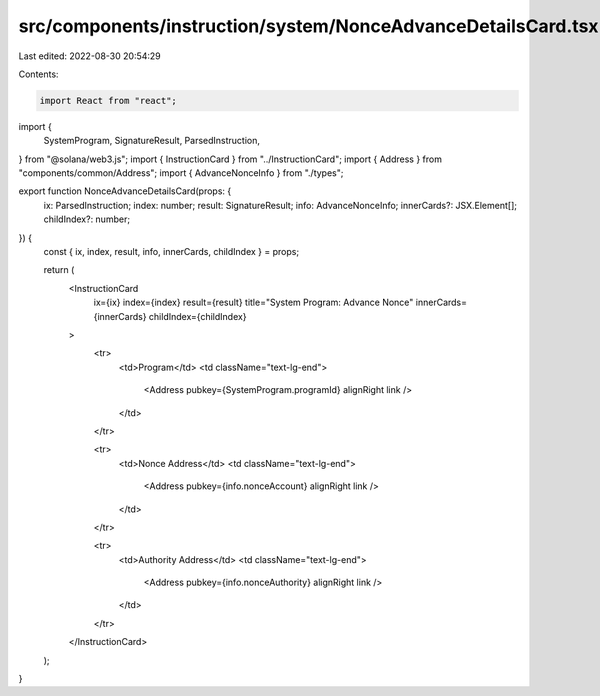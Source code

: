 src/components/instruction/system/NonceAdvanceDetailsCard.tsx
=============================================================

Last edited: 2022-08-30 20:54:29

Contents:

.. code-block:: tsx

    import React from "react";
import {
  SystemProgram,
  SignatureResult,
  ParsedInstruction,
} from "@solana/web3.js";
import { InstructionCard } from "../InstructionCard";
import { Address } from "components/common/Address";
import { AdvanceNonceInfo } from "./types";

export function NonceAdvanceDetailsCard(props: {
  ix: ParsedInstruction;
  index: number;
  result: SignatureResult;
  info: AdvanceNonceInfo;
  innerCards?: JSX.Element[];
  childIndex?: number;
}) {
  const { ix, index, result, info, innerCards, childIndex } = props;

  return (
    <InstructionCard
      ix={ix}
      index={index}
      result={result}
      title="System Program: Advance Nonce"
      innerCards={innerCards}
      childIndex={childIndex}
    >
      <tr>
        <td>Program</td>
        <td className="text-lg-end">
          <Address pubkey={SystemProgram.programId} alignRight link />
        </td>
      </tr>

      <tr>
        <td>Nonce Address</td>
        <td className="text-lg-end">
          <Address pubkey={info.nonceAccount} alignRight link />
        </td>
      </tr>

      <tr>
        <td>Authority Address</td>
        <td className="text-lg-end">
          <Address pubkey={info.nonceAuthority} alignRight link />
        </td>
      </tr>
    </InstructionCard>
  );
}



